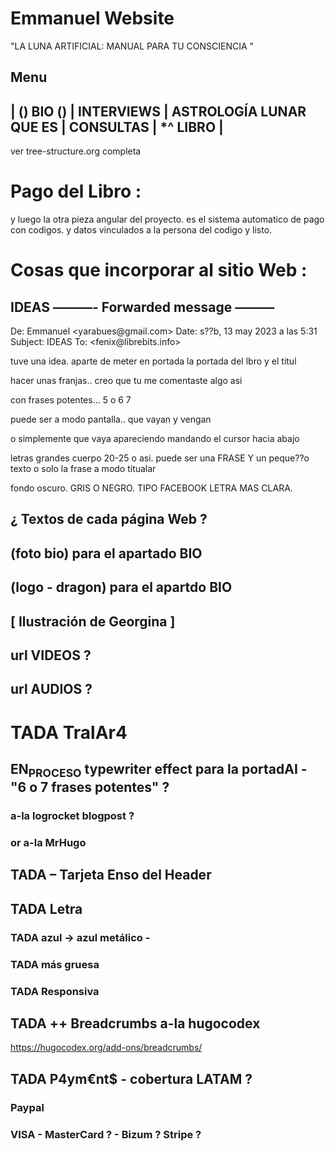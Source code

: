 * Emmanuel Website
  "LA LUNA ARTIFICIAL: MANUAL PARA TU CONSCIENCIA " 

** Menu

** | () BIO ()  | INTERVIEWS | ASTROLOGÍA LUNAR QUE ES  | CONSULTAS | *^ LIBRO |

ver tree-structure.org completa

* Pago del Libro :

y luego la otra pieza angular del proyecto. es el sistema automatico de pago con codigos.
y datos vinculados a la persona del codigo
y listo.

* Cosas que  incorporar al sitio Web  :

**  IDEAS ---------- Forwarded message ---------
De: Emmanuel <yarabues@gmail.com>
Date: s??b, 13 may 2023 a las 5:31
Subject: IDEAS
To: <fenix@librebits.info>


tuve una idea. aparte de meter en portada la portada del lbro y el titul

hacer unas franjas.. creo que tu me comentaste algo asi

con frases potentes... 5 o 6 7

puede ser a modo pantalla.. que vayan y vengan

o simplemente que vaya apareciendo mandando el cursor hacia abajo

letras grandes cuerpo 20-25 o asi. puede ser una FRASE
Y un peque??o texto o solo la frase a modo titualar

fondo oscuro. GRIS O NEGRO. TIPO FACEBOOK
LETRA MAS CLARA.




** ¿ Textos de cada página Web ?
** (foto bio) para el apartado BIO
** (logo - dragon) para el apartdo BIO
** [ Ilustración de Georgina ] 

** url  VIDEOS ? 
** url AUDIOS ?

* TADA TralAr4
** EN_PROCESO typewriter effect para la portadAI - "6 o 7 frases potentes" ?
***   a-la logrocket blogpost ?
*** or a-la MrHugo
** TADA -- Tarjeta Enso del Header
** TADA Letra
*** TADA azul -> azul metálico -
*** TADA más gruesa
*** TADA Responsiva
** TADA ++ Breadcrumbs a-la hugocodex
  https://hugocodex.org/add-ons/breadcrumbs/

#+DOWNLOADED: screenshot @ 2023-05-19 12:25:05
[[file:TralAr4/2023-05-19_12-25-05_screenshot.png]]

  
** TADA P4ym€nt$ - cobertura LATAM ?
*** Paypal
***  VISA - MasterCard ? - Bizum ? Stripe ? 
